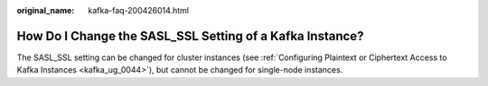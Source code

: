:original_name: kafka-faq-200426014.html

.. _kafka-faq-200426014:

How Do I Change the SASL_SSL Setting of a Kafka Instance?
=========================================================

The SASL_SSL setting can be changed for cluster instances (see :ref:`Configuring Plaintext or Ciphertext Access to Kafka Instances <kafka_ug_0044>`), but cannot be changed for single-node instances.
